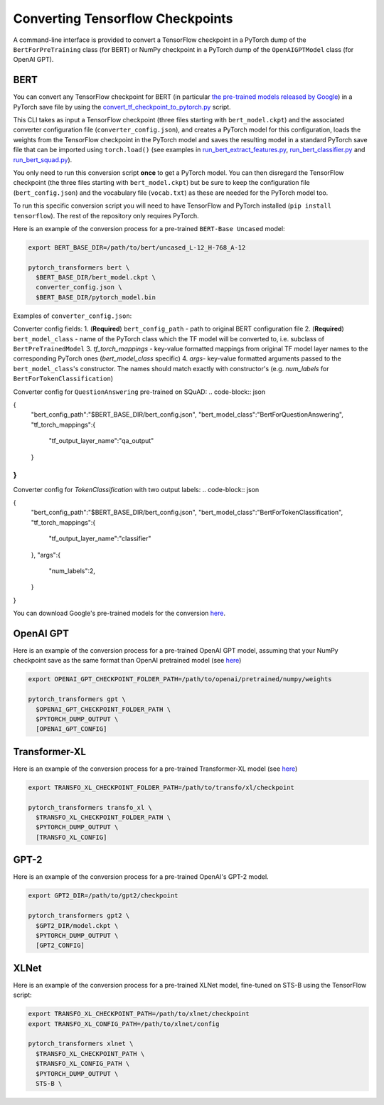 Converting Tensorflow Checkpoints
================================================

A command-line interface is provided to convert a TensorFlow checkpoint in a PyTorch dump of the ``BertForPreTraining`` class  (for BERT) or NumPy checkpoint in a PyTorch dump of the ``OpenAIGPTModel`` class  (for OpenAI GPT).

BERT
^^^^

You can convert any TensorFlow checkpoint for BERT (in particular `the pre-trained models released by Google <https://github.com/google-research/bert#pre-trained-models>`_\ ) in a PyTorch save file by using the `convert_tf_checkpoint_to_pytorch.py <https://github.com/huggingface/pytorch-transformers/blob/master/pytorch_transformers/convert_tf_checkpoint_to_pytorch.py>`_ script.

This CLI takes as input a TensorFlow checkpoint (three files starting with ``bert_model.ckpt``\ ) and the associated converter configuration file (\ ``converter_config.json``\ ), and creates a PyTorch model for this configuration, loads the weights from the TensorFlow checkpoint in the PyTorch model and saves the resulting model in a standard PyTorch save file that can be imported using ``torch.load()`` (see examples in `run_bert_extract_features.py <https://github.com/huggingface/pytorch-pretrained-BERT/tree/master/examples/run_bert_extract_features.py>`_\ , `run_bert_classifier.py <https://github.com/huggingface/pytorch-pretrained-BERT/tree/master/examples/run_bert_classifier.py>`_ and `run_bert_squad.py <https://github.com/huggingface/pytorch-pretrained-BERT/tree/master/examples/run_bert_squad.py>`_\ ).


You only need to run this conversion script **once** to get a PyTorch model. You can then disregard the TensorFlow checkpoint (the three files starting with ``bert_model.ckpt``\ ) but be sure to keep the configuration file (\ ``bert_config.json``\ ) and the vocabulary file (\ ``vocab.txt``\ ) as these are needed for the PyTorch model too.

To run this specific conversion script you will need to have TensorFlow and PyTorch installed (\ ``pip install tensorflow``\ ). The rest of the repository only requires PyTorch.

Here is an example of the conversion process for a pre-trained ``BERT-Base Uncased`` model:

.. code-block:: shell

   export BERT_BASE_DIR=/path/to/bert/uncased_L-12_H-768_A-12

   pytorch_transformers bert \
     $BERT_BASE_DIR/bert_model.ckpt \
     converter_config.json \
     $BERT_BASE_DIR/pytorch_model.bin

Examples of ``converter_config.json``:

Converter config fields:
1. (**Required**) ``bert_config_path`` - path to original BERT configuration file 
2. (**Required**) ``bert_model_class`` - name of the PyTorch class which the TF model will be converted to, i.e. subclass of ``BertPreTrainedModel``
3. `tf_torch_mappings` - key-value formatted mappings from original TF model layer names to the corresponding PyTorch ones (`bert_model_class` specific)
4. `args`- key-value formatted arguments passed to the ``bert_model_class``'s constructor. The names should match exactly with constructor's (e.g. `num_labels` for ``BertForTokenClassification``\ )

Converter config for ``QuestionAnswering`` pre-trained on SQuAD:
.. code-block:: json

{
   "bert_config_path":"$BERT_BASE_DIR/bert_config.json",
   "bert_model_class":"BertForQuestionAnswering",
   "tf_torch_mappings":{
      "tf_output_layer_name":"qa_output"
   }
}
```

Converter config for `TokenClassification` with two output labels:
.. code-block:: json

{
   "bert_config_path":"$BERT_BASE_DIR/bert_config.json",
   "bert_model_class":"BertForTokenClassification",
   "tf_torch_mappings":{
      "tf_output_layer_name":"classifier"
   },
   "args":{
      "num_labels":2,
   }
}


You can download Google's pre-trained models for the conversion `here <https://github.com/google-research/bert#pre-trained-models>`__.

OpenAI GPT
^^^^^^^^^^

Here is an example of the conversion process for a pre-trained OpenAI GPT model, assuming that your NumPy checkpoint save as the same format than OpenAI pretrained model (see `here <https://github.com/openai/finetune-transformer-lm>`__\ )

.. code-block:: shell

   export OPENAI_GPT_CHECKPOINT_FOLDER_PATH=/path/to/openai/pretrained/numpy/weights

   pytorch_transformers gpt \
     $OPENAI_GPT_CHECKPOINT_FOLDER_PATH \
     $PYTORCH_DUMP_OUTPUT \
     [OPENAI_GPT_CONFIG]

Transformer-XL
^^^^^^^^^^^^^^

Here is an example of the conversion process for a pre-trained Transformer-XL model (see `here <https://github.com/kimiyoung/transformer-xl/tree/master/tf#obtain-and-evaluate-pretrained-sota-models>`__\ )

.. code-block:: shell

   export TRANSFO_XL_CHECKPOINT_FOLDER_PATH=/path/to/transfo/xl/checkpoint

   pytorch_transformers transfo_xl \
     $TRANSFO_XL_CHECKPOINT_FOLDER_PATH \
     $PYTORCH_DUMP_OUTPUT \
     [TRANSFO_XL_CONFIG]

GPT-2
^^^^^

Here is an example of the conversion process for a pre-trained OpenAI's GPT-2 model.

.. code-block:: shell

   export GPT2_DIR=/path/to/gpt2/checkpoint

   pytorch_transformers gpt2 \
     $GPT2_DIR/model.ckpt \
     $PYTORCH_DUMP_OUTPUT \
     [GPT2_CONFIG]

XLNet
^^^^^

Here is an example of the conversion process for a pre-trained XLNet model, fine-tuned on STS-B using the TensorFlow script:

.. code-block:: shell

   export TRANSFO_XL_CHECKPOINT_PATH=/path/to/xlnet/checkpoint
   export TRANSFO_XL_CONFIG_PATH=/path/to/xlnet/config

   pytorch_transformers xlnet \
     $TRANSFO_XL_CHECKPOINT_PATH \
     $TRANSFO_XL_CONFIG_PATH \
     $PYTORCH_DUMP_OUTPUT \
     STS-B \
